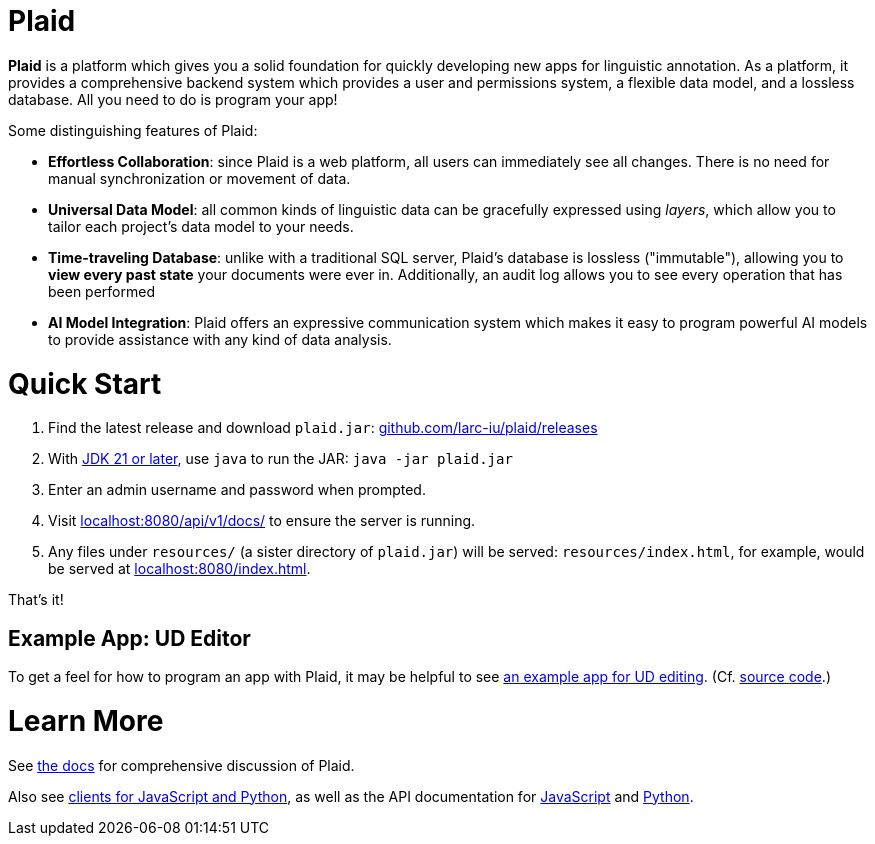 = Plaid
:lang: en
:encoding: UTF-8
:doctype: book
:!toc:
:hide-uri-scheme: 1
:source-highlighter: coderay

**Plaid** is a platform which gives you a solid foundation for quickly developing new apps for linguistic annotation.
As a platform, it provides a comprehensive backend system which provides a user and permissions system, a flexible data model, and a lossless database.
All you need to do is program your app!

Some distinguishing features of Plaid:

* **Effortless Collaboration**: since Plaid is a web platform, all users can immediately see all changes. There is no need for manual synchronization or movement of data.
* **Universal Data Model**: all common kinds of linguistic data can be gracefully expressed using _layers_, which allow you to tailor each project's data model to your needs.
* **Time-traveling Database**: unlike with a traditional SQL server, Plaid's database is lossless ("immutable"), allowing you to **view every past state** your documents were ever in. Additionally, an audit log allows you to see every operation that has been performed
* **AI Model Integration**: Plaid offers an expressive communication system which makes it easy to program powerful AI models to provide assistance with any kind of data analysis.

= Quick Start
1. Find the latest release and download `plaid.jar`: <https://github.com/larc-iu/plaid/releases>
2. With https://www.oracle.com/java/technologies/downloads/[JDK 21 or later], use `java` to run the JAR: `java -jar plaid.jar`
3. Enter an admin username and password when prompted.
4. Visit <http://localhost:8080/api/v1/docs/> to ensure the server is running.
5. Any files under `resources/` (a sister directory of `plaid.jar`) will be served: `resources/index.html`, for example, would be served at <http://localhost:8080/index.html>.

That's it!

== Example App: UD Editor

To get a feel for how to program an app with Plaid, it may be helpful to see https://drive.google.com/file/d/1Ld9tfHBqF4gwQTOn0mBtHVDllcHCUwdZ/view?usp=sharing[an example app for UD editing].
(Cf. https://github.com/larc-iu/plaid/tree/master/examples/ud_editor[source code].)

= Learn More
See link:book.html[the docs] for comprehensive discussion of Plaid.

Also see https://github.com/larc-iu/plaid/tree/master/target/clients[clients for JavaScript and Python], as well as the API documentation for link:js-doc.html[JavaScript] and link:py-doc.html[Python].
